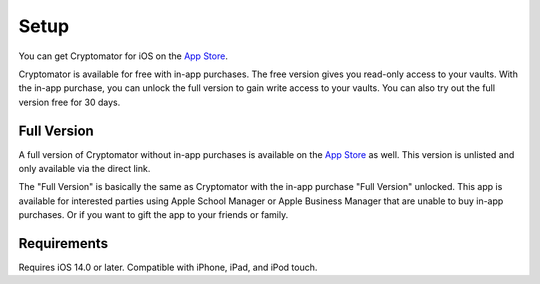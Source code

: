 Setup
=====

You can get Cryptomator for iOS on the `App Store <https://apps.apple.com/app/cryptomator/id1560822163>`_.

Cryptomator is available for free with in-app purchases. The free version gives you read-only access to your vaults. With the in-app purchase, you can unlock the full version to gain write access to your vaults. You can also try out the full version free for 30 days.

Full Version
------------

A full version of Cryptomator without in-app purchases is available on the `App Store <https://apps.apple.com/app/cryptomator-full-version/id1665616242>`_ as well. This version is unlisted and only available via the direct link.

The "Full Version" is basically the same as Cryptomator with the in-app purchase "Full Version" unlocked. This app is available for interested parties using Apple School Manager or Apple Business Manager that are unable to buy in-app purchases. Or if you want to gift the app to your friends or family.

.. _ios/setup/requirements:

Requirements
------------

Requires iOS 14.0 or later. Compatible with iPhone, iPad, and iPod touch.
